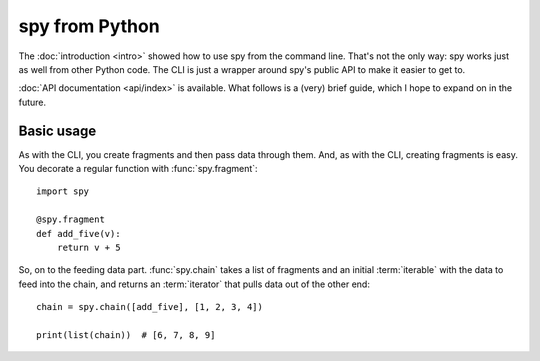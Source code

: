 ***************
spy from Python
***************

The :doc:`introduction <intro>` showed how to use spy from the command line.
That's not the only way: spy works just as well from other Python code. The CLI
is just a wrapper around spy's public API to make it easier to get to.

:doc:`API documentation <api/index>` is available. What follows is a (very) 
brief
guide, which I hope to expand on in the future.

Basic usage
-----------

As with the CLI, you create fragments and then pass data through them. And, as
with the CLI, creating fragments is easy. You decorate a regular function with
:func:`spy.fragment`::

   import spy

   @spy.fragment
   def add_five(v):
       return v + 5

So, on to the feeding data part. :func:`spy.chain` takes a list of fragments and
an initial :term:`iterable` with the data to feed into the chain, and returns an
:term:`iterator` that pulls data out of the other end::

   chain = spy.chain([add_five], [1, 2, 3, 4])

   print(list(chain))  # [6, 7, 8, 9]
